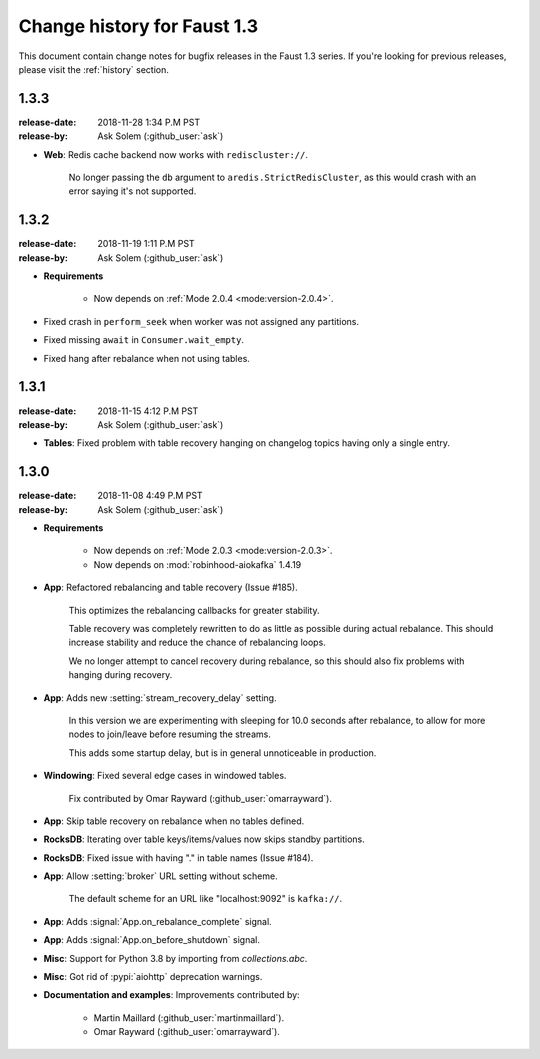 .. _changelog:

==============================
 Change history for Faust 1.3
==============================

This document contain change notes for bugfix releases in
the Faust 1.3 series. If you're looking for previous releases,
please visit the :ref:`history` section.

.. _version-1.3.3:

1.3.3
=====
:release-date: 2018-11-28 1:34 P.M PST
:release-by: Ask Solem (:github_user:`ask`)

- **Web**: Redis cache backend now works with ``rediscluster://``.

    No longer passing the ``db`` argument to ``aredis.StrictRedisCluster``,
    as this would crash with an error saying it's not supported.

.. _version-1.3.2:

1.3.2
=====
:release-date: 2018-11-19 1:11 P.M PST
:release-by: Ask Solem (:github_user:`ask`)

- **Requirements**

    + Now depends on :ref:`Mode 2.0.4 <mode:version-2.0.4>`.

- Fixed crash in ``perform_seek`` when worker was not assigned any partitions.

- Fixed missing ``await`` in ``Consumer.wait_empty``.

- Fixed hang after rebalance when not using tables.

.. _version-1.3.1:

1.3.1
=====
:release-date: 2018-11-15 4:12 P.M PST
:release-by: Ask Solem (:github_user:`ask`)

- **Tables**: Fixed problem with table recovery hanging on
  changelog topics having only a single entry.

.. _version-1.3.0:

1.3.0
=====
:release-date: 2018-11-08 4:49 P.M PST
:release-by: Ask Solem (:github_user:`ask`)

- **Requirements**

    + Now depends on :ref:`Mode 2.0.3 <mode:version-2.0.3>`.

    + Now depends on :mod:`robinhood-aiokafka` 1.4.19

- **App**: Refactored rebalancing and table recovery (Issue #185).

    This optimizes the rebalancing callbacks for greater stability.

    Table recovery was completely rewritten to do as little as possible
    during actual rebalance.  This should increase stability and reduce
    the chance of rebalancing loops.

    We no longer attempt to cancel recovery during rebalance,
    so this should also fix problems with hanging during recovery.

- **App**: Adds new :setting:`stream_recovery_delay` setting.

    In this version we are experimenting with sleeping for 10.0 seconds
    after rebalance, to allow for more nodes to join/leave before resuming
    the streams.

    This adds some startup delay, but is in general unnoticeable in
    production.

- **Windowing**: Fixed several edge cases in windowed tables.

    Fix contributed by Omar Rayward (:github_user:`omarrayward`).

- **App**: Skip table recovery on rebalance when no tables defined.

- **RocksDB**: Iterating over table keys/items/values now skips
  standby partitions.

- **RocksDB**: Fixed issue with having "." in table names (Issue #184).

- **App**: Allow :setting:`broker` URL setting without scheme.

    The default scheme for an URL like "localhost:9092" is ``kafka://``.

- **App**: Adds :signal:`App.on_rebalance_complete` signal.

- **App**: Adds :signal:`App.on_before_shutdown` signal.

- **Misc**: Support for Python 3.8 by importing from `collections.abc`.

- **Misc**: Got rid of :pypi:`aiohttp` deprecation warnings.

- **Documentation and examples**: Improvements contributed by:

    - Martin Maillard (:github_user:`martinmaillard`).
    - Omar Rayward (:github_user:`omarrayward`).
